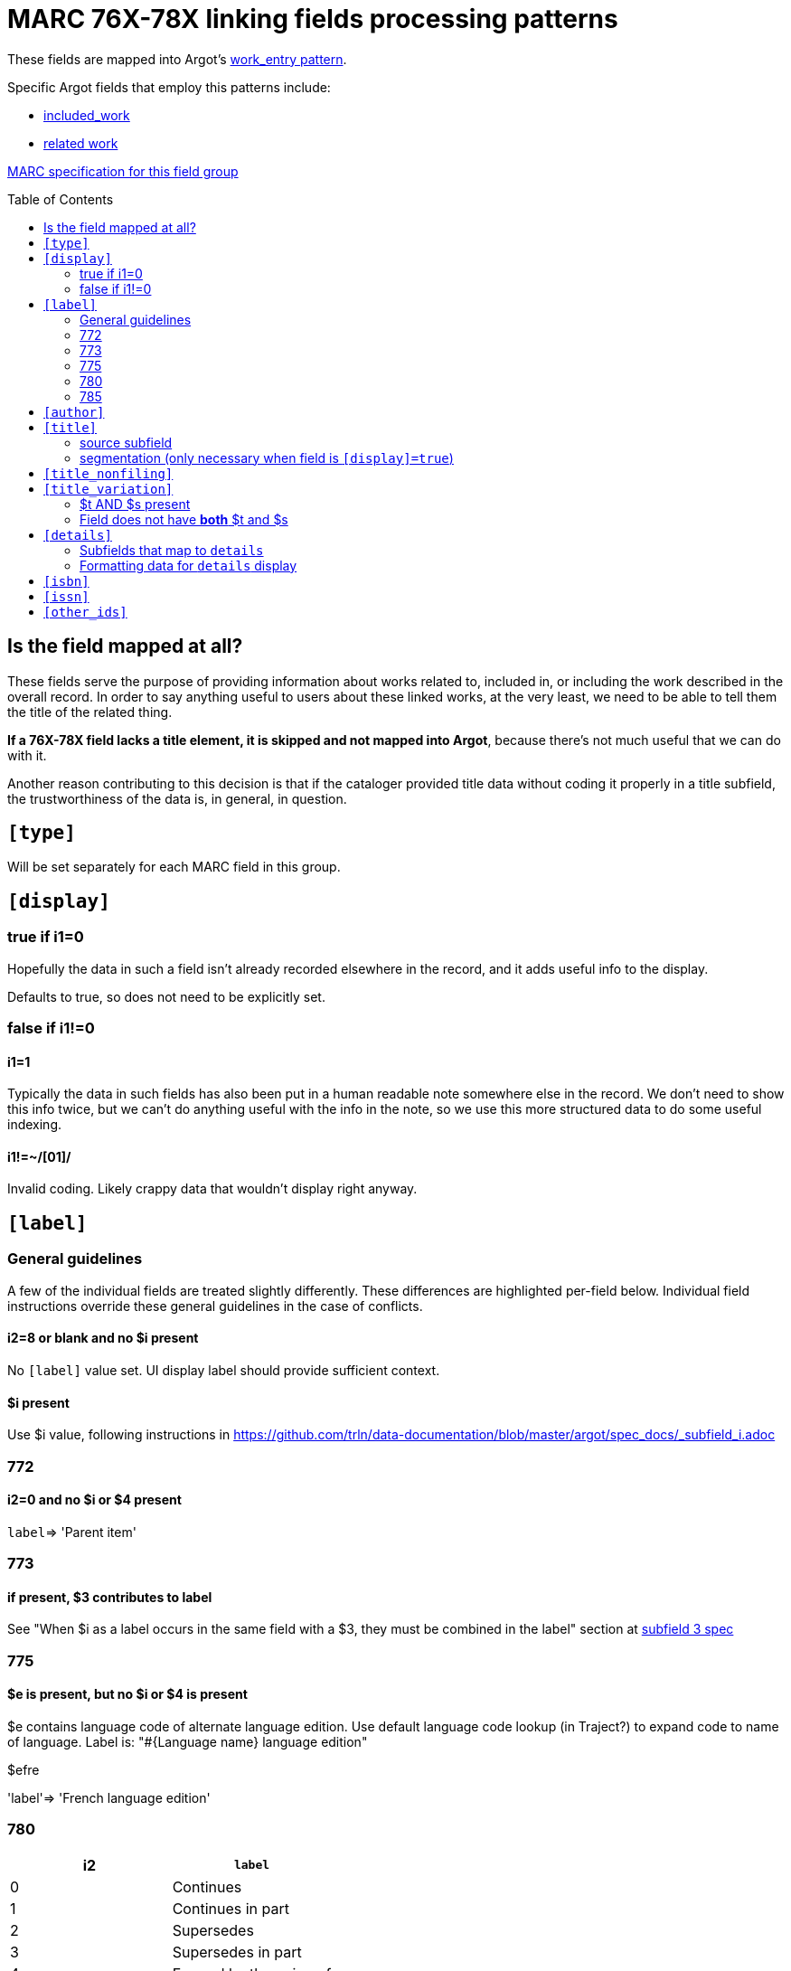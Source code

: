 :toc:
:toc-placement!:

= MARC 76X-78X linking fields processing patterns

These fields are mapped into Argot's https://github.com/trln/data-documentation/blob/master/argot/spec_docs/_pattern_work_entry.adoc[work_entry pattern].

Specific Argot fields that employ this patterns include:

* https://github.com/trln/data-documentation/blob/master/argot/spec_docs/included_work.adoc[included_work]
* https://github.com/trln/data-documentation/blob/master/argot/spec_docs/included_work.adoc[related work]

http://www.loc.gov/marc/bibliographic/bd76x78x.html[MARC specification for this field group]

toc::[]

== Is the field mapped at all?
These fields serve the purpose of providing information about works related to, included in, or including the work described in the overall record. In order to say anything useful to users about these linked works, at the very least, we need to be able to tell them the title of the related thing.

*If a 76X-78X field lacks a title element, it is skipped and not mapped into Argot*, because there's not much useful that we can do with it.

Another reason contributing to this decision is that if the cataloger provided title data without coding it properly in a title subfield, the trustworthiness of the data is, in general, in question.

== `[type]`
Will be set separately for each MARC field in this group.

== `[display]`
=== true if i1=0
Hopefully the data in such a field isn't already recorded elsewhere in the record, and it adds useful info to the display.

Defaults to true, so does not need to be explicitly set.

=== false if i1!=0
==== i1=1
Typically the data in such fields has also been put in a human readable note somewhere else in the record. We don't need to show this info twice, but we can't do anything useful with the info in the note, so we use this more structured data to do some useful indexing.

==== i1!=~/[01]/
Invalid coding. Likely crappy data that wouldn't display right anyway.

== `[label]`

=== General guidelines

A few of the individual fields are treated slightly differently. These differences are highlighted per-field below. Individual field instructions override these general guidelines in the case of conflicts.

==== i2=8 or blank and no $i present
No `[label]` value set. UI display label should provide sufficient context.

==== $i present
Use $i value, following instructions in https://github.com/trln/data-documentation/blob/master/argot/spec_docs/_subfield_i.adoc

=== 772

==== i2=0 and no $i or $4 present
`label`=> 'Parent item'

=== 773

==== if present, $3 contributes to label
See "When $i as a label occurs in the same field with a $3, they must be combined in the label" section at https://github.com/trln/data-documentation/blob/master/argot/spec_docs/_subfield_3.adoc[subfield 3 spec]

=== 775

==== $e is present, but no $i or $4 is present
$e contains language code of alternate language edition. Use default language code lookup (in Traject?) to expand code to name of language. Label is: "#{Language name} language edition"

$efre

'label'=> 'French language edition'

=== 780

[cols=2*,options=header]
|===
|i2
|`label`

|0
|Continues

|1
|Continues in part

|2
|Supersedes

|3
|Supersedes in part

|4
|Formed by the union of

|5
|Absorbed

|6
|Absorbed in part

|7
|Separated from
|===

=== 785

[cols=2*,options=header]
|===
|i2
|`label`

|0
|Continued by

|1
|Continued in part by

|2
|Superseded by

|3
|Superseded in part by

|4
|Absorbed by

|5
|Absorbed in part by

|6
|Split into

|7
|Merged with or into

|8
|Changed back to
|===

== `[author]`

$a

http://www.loc.gov/marc/bibliographic/bd76x78x.html[The MARC spec] says this should be data that'd be recorded in a 100, 110, or 111 field, which should always be author info.

I'm sure we will see issues where a cataloger didn't provide the proper subfield for a title element, the ILS default-stuck that data in $a, and so there's weirdness in TRLN Discovery. However, this is a data problem to be cleaned up in the underlying data.

We expect this point to be mitigated by excluding fields with NO title element from Argot mapping.

== `[title]`
=== source subfield
==== when $s present
*Use $s value.* $t, if present, will map to `[title_variation]`.

==== when $t and no $s
Use $t value.

==== when neither $s nor $t present
Do not map field to Argot

=== segmentation (only necessary when field is `[display]=true`)

[source,ruby]
----
segmented = title_value.gsub(/([^. ]\.) /, '\1||')
----

== `[title_nonfiling]`
Use to index, but not display abbreviated titles from $p

== `[title_variation]`
=== $t AND $s present
Use $t value when `[title]` is set from $s value.

=== Field does not have *both* $t and $s
Do not set.

== `[details]`

=== Subfields that map to `details`
==== General
Concatenate from the following subfields when present, applying the processing steps specified below:

bcdghkmnoruy

==== 773 (no $c)
bdghkmnoruy

==== 760 and 762
bcdghmnoy

* $k undefined
* $r undefined
* $u undefined

==== 786 ($v included)
bcdghkmnoruvy

$j is currently excluded because:

* no example data in UNC catalog to base mapping/processing on
* no example of how this field is actually used in LC or OCLC MARC specs
* According to http://experimental.worldcat.org/marcusage/786[MARC Usage in WorldCat], it is only used in ONE record ever

=== Formatting data for `details` display
==== Prepend in-`details` labels to contextualize the data from some subfields

[cols=2*,options=header]
|===
|Subfield
|Value prefix

|r
|Report number:

|u
|Technical report number:

|v
|Contributed:

|y
|CODEN:
|===

==== Wrap series data ($k) in parentheses

== `[isbn]`
Use $z value(s).

$z is repeatable, so this must be an array.

$z is *not* defined for MARC fields 760 and 762, so should not be extracted from those fields

== `[issn]`
Use $x value

== `[other_ids]`
Array

Map value from each of the following subfields as element in array

oruwy

$w special instructions: strip parenthetical prefix and trim leading spaces from resulting value
